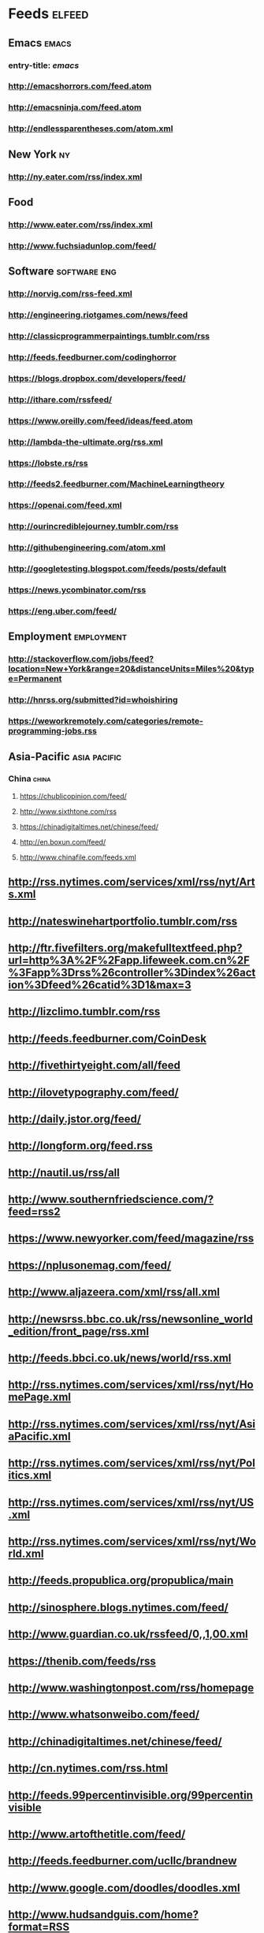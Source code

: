 * Feeds                                                                 :elfeed:
** Emacs                                                                 :emacs:
*** entry-title: \(emacs\)
*** http://emacshorrors.com/feed.atom
*** http://emacsninja.com/feed.atom
*** http://endlessparentheses.com/atom.xml
** New York                                                                 :ny:
*** http://ny.eater.com/rss/index.xml
** Food
*** http://www.eater.com/rss/index.xml
*** http://www.fuchsiadunlop.com/feed/

** Software                                                       :software:eng:
*** http://norvig.com/rss-feed.xml
*** http://engineering.riotgames.com/news/feed
*** http://classicprogrammerpaintings.tumblr.com/rss
*** http://feeds.feedburner.com/codinghorror
*** https://blogs.dropbox.com/developers/feed/
*** http://ithare.com/rssfeed/
*** https://www.oreilly.com/feed/ideas/feed.atom
*** http://lambda-the-ultimate.org/rss.xml
*** https://lobste.rs/rss
*** http://feeds2.feedburner.com/MachineLearningtheory
*** https://openai.com/feed.xml
*** http://ourincrediblejourney.tumblr.com/rss
*** http://githubengineering.com/atom.xml
*** http://googletesting.blogspot.com/feeds/posts/default
*** https://news.ycombinator.com/rss
*** https://eng.uber.com/feed/

** Employment                                                       :employment:
*** http://stackoverflow.com/jobs/feed?location=New+York&amp;range=20&amp;distanceUnits=Miles%20&amp;type=Permanent
*** http://hnrss.org/submitted?id=whoishiring
*** https://weworkremotely.com/categories/remote-programming-jobs.rss
    
** Asia-Pacific                                                   :asia:pacific:

*** China                                                                :china:
**** https://chublicopinion.com/feed/
**** http://www.sixthtone.com/rss
**** https://chinadigitaltimes.net/chinese/feed/
**** http://en.boxun.com/feed/
**** http://www.chinafile.com/feeds.xml
    
** http://rss.nytimes.com/services/xml/rss/nyt/Arts.xml
** http://nateswinehartportfolio.tumblr.com/rss
** http://ftr.fivefilters.org/makefulltextfeed.php?url=http%3A%2F%2Fapp.lifeweek.com.cn%2F%3Fapp%3Drss%26controller%3Dindex%26action%3Dfeed%26catid%3D1&amp;max=3
** http://lizclimo.tumblr.com/rss
** http://feeds.feedburner.com/CoinDesk
** http://fivethirtyeight.com/all/feed
** http://ilovetypography.com/feed/
** http://daily.jstor.org/feed/
** http://longform.org/feed.rss
** http://nautil.us/rss/all
** http://www.southernfriedscience.com/?feed=rss2
** https://www.newyorker.com/feed/magazine/rss
** https://nplusonemag.com/feed/
** http://www.aljazeera.com/xml/rss/all.xml
** http://newsrss.bbc.co.uk/rss/newsonline_world_edition/front_page/rss.xml
** http://feeds.bbci.co.uk/news/world/rss.xml
** http://rss.nytimes.com/services/xml/rss/nyt/HomePage.xml
** http://rss.nytimes.com/services/xml/rss/nyt/AsiaPacific.xml
** http://rss.nytimes.com/services/xml/rss/nyt/Politics.xml
** http://rss.nytimes.com/services/xml/rss/nyt/US.xml
** http://rss.nytimes.com/services/xml/rss/nyt/World.xml
** http://feeds.propublica.org/propublica/main
** http://sinosphere.blogs.nytimes.com/feed/
** http://www.guardian.co.uk/rssfeed/0,,1,00.xml
** https://thenib.com/feeds/rss
** http://www.washingtonpost.com/rss/homepage
** http://www.whatsonweibo.com/feed/
** http://chinadigitaltimes.net/chinese/feed/
** http://cn.nytimes.com/rss.html
** http://feeds.99percentinvisible.org/99percentinvisible
** http://www.artofthetitle.com/feed/
** http://feeds.feedburner.com/ucllc/brandnew
** http://www.google.com/doodles/doodles.xml
** http://www.hudsandguis.com/home?format=RSS
** http://typesetinthefuture.com/feed/
** http://myjetpack.tumblr.com/rss
** http://feeds.feedburner.com/mcsweeneys
** https://nintendotreehouse.tumblr.com/rss
** http://feeds.feedburner.com/RockPaperShotgun
** http://www.avclub.com/feed/rss
** http://rss.escapistmagazine.com/videos/list/1.xml
** http://www.alifewortheating.com/feed
** http://feeds.feedburner.com/ucllc/artofthemenu
** http://feeds2.feedburner.com/CivilEats
** http://feeds.feedburner.com/wwwdecantercomfeedsrssnewsxml
** http://feeds.feedburner.com/blogspot/sBff
** http://feedproxy.google.com/nymag/grubstreet
** http://sanfrancisco.grubstreet.com/index.xml
** http://ruhlman.com/feed/
** http://rss.nytimes.com/services/xml/rss/nyt/DiningandWine.xml
** http://notwithoutsalt.com/feed
** http://www.saveur.com/rss.xml
** https://salty.medium.com/feed
** http://feeds.feedburner.com/seriouseatsfeaturesvideos
** http://www.theinfatuation.com/feed/atom
** http://www.theinfatuation.com/new-york/feed/atom
** http://feeds.feedburner.com/apartmenttherapy/thekitchn
** http://feeds.feedburner.com/WineFolly
** http://feeds.feedburner.com/nymag/Food
** http://maggiesensei.com/feed/
** https://www.tofugu.com/feed.xml
** http://feeds.apartmenttherapy.com/apartmenttherapy/main
** http://feeds.apartmenttherapy.com/apartmenttherapy/ny
** http://ny.curbed.com/atom.xml
** https://lithub.com/feed/
** http://thelittlelibrarycafe.com/blog?format=RSS
** http://www.newyorker.com/services/rss/feeds/everything.xml
** http://www.theguardian.com/books/rss
** http://clarkesworldmagazine.com/feed/rss/
** https://medium.com/feed/electric-literature
** http://www.nytimes.com/services/xml/rss/nyt/Books.xml
** http://www.publicbooks.org/rss
** http://feeds.feedburner.com/themillionsblog/fedw
** http://feeds.feedburner.com/nybooks
** http://www.newyorker.com/feed/books
** http://www.tor.com/feed/
** http://www.neilgaiman.com/extras/whats_new.php
** http://metrograph.com/edition/article/rss
** http://www.bbc.co.uk/blogs/markkermode/rss
** http://www.theguardian.com/profile/markkermode/rss
** http://www.nytimes.com/services/xml/rss/nyt/Movies.xml
** http://www.rogerebert.com/feed
** http://mubi.com/notebook/posts.atom
** http://blog.bandcamp.com/feed/
** http://rss.nytimes.com/services/xml/rss/nyt/Music.xml
** http://www.thefader.com/feed.rss
** http://feeds.feedburner.com/BedfordBowery
** http://www.boweryboogie.com/feed/
** http://evgrieve.com/feeds/posts/default
** http://freewilliamsburg.com/feed
** https://greenpointers.com/feed/
** http://vanishingnewyork.blogspot.com/feeds/posts/default
** http://www.thelodownny.com/feed
** http://washingtonsquareparkblog.com/feed/
** http://www.westsiderag.com/feed
** https://extranewsfeed.com/feed
** http://distill.pub/rss.xml
** http://dustintran.com/blog/rss/
** https://research.facebook.com/blog/rss
** http://feeds.feedburner.com/blogspot/gJZg
** http://research.microsoft.com/rss/news.xml
** http://www.stat.columbia.edu/~cook/movabletype/mlm/atom.xml
** http://windowsontheory.org/feed/
** http://feeds.feedburner.com/BitcoinMagazine
** http://bits.blogs.nytimes.com/feed/
** https://medium.com/feed/@triketora
** http://blog.golang.org/feeds/posts/default
** http://feeds.feedburner.com/thisdeveloperslife
** http://blog.acolyer.org/feed/
** http://feeds.feedburner.com/AndroidPolice
** http://www.engadget.com/tag/@gaming/rss.xml
** http://www.technologyreview.com/rss/rss.aspx
** http://pandodaily.com.feedsportal.com/c/35141/f/650422/index.rss
** http://recode.net/category/reviews/feed/
** http://stratechery.com/feed/
** http://www.theinformation.com//feed
** https://blog.google/rss/
** http://www.nytimes.com/services/xml/rss/nyt/Travel.xml
** http://feeds.feedburner.com/thepointsguy
** http://welcometobusinesstown.tumblr.com/rss
** http://www.catanacomics.com/rss
** https://tapas.io/rss/series/29845
** http://comicfeeds.chrisbenard.net/view/dilbert/default
** http://rsspect.com/rss/qwantz.xml
** http://nedroid.com/feed/
** http://phdcomics.com/gradfeed.php
** http://feeds.feedburner.com/PoorlyDrawnLines
** http://feeds.feedburner.com/smbc-comics/PvLb
** http://feeds.feedburner.com/wondermark
** http://xkcd.com/rss.xml
